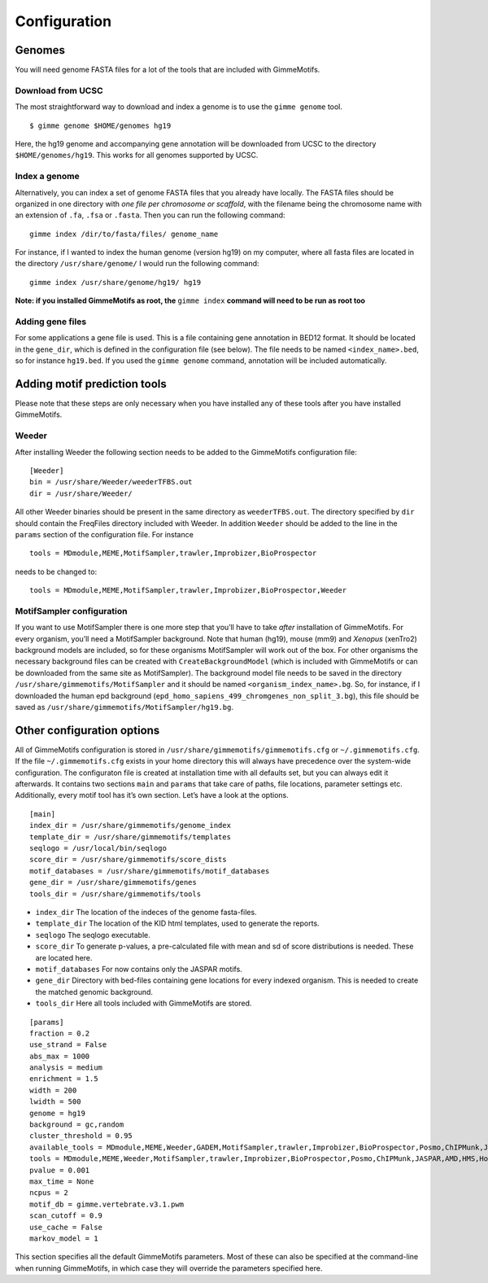 Configuration
=============

Genomes
-------

You will need genome FASTA files for a lot of the tools that are included 
with GimmeMotifs.

Download from UCSC
~~~~~~~~~~~~~~~~~~

The most straightforward way to download and index a genome is to use
the ``gimme genome`` tool.

::

    $ gimme genome $HOME/genomes hg19

Here, the hg19 genome and accompanying gene annotation will be downloaded
from UCSC to the directory ``$HOME/genomes/hg19``. 
This works for all genomes supported by UCSC. 

Index a genome
~~~~~~~~~~~~~~

Alternatively, you can index a set of genome FASTA files that you already
have locally. The FASTA files should be organized in one
directory with *one file per chromosome or scaffold*, with the filename
being the chromosome name with an extension of ``.fa``, ``.fsa`` or
``.fasta``. Then you can run the following command:

::

    gimme index /dir/to/fasta/files/ genome_name

For instance, if I wanted to index the human genome (version hg19) on my
computer, where all fasta files are located in the directory
``/usr/share/genome/`` I would run the following command:

::

    gimme index /usr/share/genome/hg19/ hg19

**Note: if you installed GimmeMotifs as root, the** ``gimme index`` **command
will need to be run as root too** 

Adding gene files
~~~~~~~~~~~~~~~~~

For some applications a gene file is used. This is a file containing gene
annotation in BED12 format. It should be located in the ``gene_dir``, 
which is defined in the configuration file (see below). 
The file needs to be named ``<index_name>.bed``, so for instance ``hg19.bed``.
If you used the ``gimme genome`` command, 
annotation will be included automatically.

.. _adding_subtools:

Adding motif prediction tools
-----------------------------

Please note that these steps are only necessary when you have installed
any of these tools after you have installed GimmeMotifs.

Weeder
~~~~~~

After installing Weeder the following section needs to be added to the
GimmeMotifs configuration file:

::

    [Weeder]
    bin = /usr/share/Weeder/weederTFBS.out
    dir = /usr/share/Weeder/ 

All other Weeder binaries should be present in the same directory as
``weederTFBS.out``. The directory specified by ``dir`` should contain
the FreqFiles directory included with Weeder. In addition ``Weeder``
should be added to the line in the ``params`` section of the
configuration file. For instance

::

    tools = MDmodule,MEME,MotifSampler,trawler,Improbizer,BioProspector

needs to be changed to:

::

    tools = MDmodule,MEME,MotifSampler,trawler,Improbizer,BioProspector,Weeder

.. _MotifSampler:

MotifSampler configuration
~~~~~~~~~~~~~~~~~~~~~~~~~~

If you want to use MotifSampler there is one more step that you’ll have
to take *after* installation of GimmeMotifs. For every organism, you’ll
need a MotifSampler background. Note that human (hg19), mouse (mm9) and
*Xenopus* (xenTro2) background models are included, so for these
organisms MotifSampler will work out of the box. For other organisms the
necessary background files can be created with ``CreateBackgroundModel``
(which is included with GimmeMotifs or can be downloaded from the same
site as MotifSampler). The background model file needs to be saved in
the directory ``/usr/share/gimmemotifs/MotifSampler`` and it should be
named ``<organism_index_name>.bg``. So, for instance, if I downloaded
the human epd background
(``epd_homo_sapiens_499_chromgenes_non_split_3.bg``), this file should
be saved as ``/usr/share/gimmemotifs/MotifSampler/hg19.bg``.

Other configuration options
---------------------------

All of GimmeMotifs configuration is stored in
``/usr/share/gimmemotifs/gimmemotifs.cfg`` or ``~/.gimmemotifs.cfg``. If
the file ``~/.gimmemotifs.cfg`` exists in your home directory this will
always have precedence over the system-wide configuration. The
configuraton file is created at installation time with all defaults set,
but you can always edit it afterwards. It contains two sections ``main``
and ``params`` that take care of paths, file locations, parameter
settings etc. Additionally, every motif tool has it’s own section. Let’s
have a look at the options.

::

    [main]
    index_dir = /usr/share/gimmemotifs/genome_index
    template_dir = /usr/share/gimmemotifs/templates
    seqlogo = /usr/local/bin/seqlogo
    score_dir = /usr/share/gimmemotifs/score_dists
    motif_databases = /usr/share/gimmemotifs/motif_databases
    gene_dir = /usr/share/gimmemotifs/genes
    tools_dir = /usr/share/gimmemotifs/tools

-  ``index_dir`` The location of the indeces of the genome fasta-files.

-  ``template_dir`` The location of the KID html templates, used to
   generate the reports.

-  ``seqlogo`` The seqlogo executable.

-  ``score_dir`` To generate p-values, a pre-calculated file with mean
   and sd of score distributions is needed. These are located here.

-  ``motif_databases`` For now contains only the JASPAR motifs.

-  ``gene_dir`` Directory with bed-files containing gene locations for
   every indexed organism. This is needed to create the matched genomic
   background.

-  ``tools_dir`` Here all tools included with GimmeMotifs are stored.

::

    [params]
    fraction = 0.2
    use_strand = False
    abs_max = 1000
    analysis = medium
    enrichment = 1.5
    width = 200
    lwidth = 500
    genome = hg19
    background = gc,random
    cluster_threshold = 0.95
    available_tools = MDmodule,MEME,Weeder,GADEM,MotifSampler,trawler,Improbizer,BioProspector,Posmo,ChIPMunk,JASPAR,AMD,HMS,Homer
    tools = MDmodule,MEME,Weeder,MotifSampler,trawler,Improbizer,BioProspector,Posmo,ChIPMunk,JASPAR,AMD,HMS,Homer
    pvalue = 0.001
    max_time = None
    ncpus = 2
    motif_db = gimme.vertebrate.v3.1.pwm
    scan_cutoff = 0.9
    use_cache = False
    markov_model = 1
    


This section specifies all the default GimmeMotifs parameters. Most of
these can also be specified at the command-line when running
GimmeMotifs, in which case they will override the parameters specified
here.

